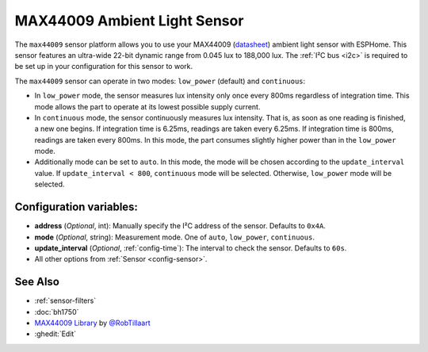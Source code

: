 MAX44009 Ambient Light Sensor
=============================

.. seo::
    :description: Instructions for setting up MAX44009 ambient light sensors in ESPHome.
    :image: max44009.svg
    :keywords: MAX44009

The ``max44009`` sensor platform allows you to use your MAX44009
(`datasheet <https://datasheets.maximintegrated.com/en/ds/MAX44009.pdf>`__)
ambient light sensor with ESPHome. This sensor features an ultra-wide 22-bit dynamic range
from 0.045 lux to 188,000 lux. The :ref:`I²C bus <i2c>` is required to be set up in your
configuration for this sensor to work.

The ``max44009`` sensor can operate in two modes: ``low_power`` (default) and ``continuous``:

- In ``low_power`` mode, the sensor measures lux intensity only once every 800ms regardless of integration time.
  This mode allows the part to operate at its lowest possible supply current.

- In ``continuous`` mode, the sensor continuously measures lux intensity. That is, as soon as one reading is finished, a
  new one begins. If integration time is 6.25ms, readings are taken every 6.25ms. If integration time is 800ms,
  readings are taken every 800ms. In this mode, the part consumes slightly higher power than in the ``low_power``
  mode.

- Additionally mode can be set to ``auto``. In this mode, the mode will be chosen according to the ``update_interval``
  value. If ``update_interval < 800``, ``continuous`` mode will be selected. Otherwise, ``low_power`` mode will be selected.

Configuration variables:
------------------------

- **address** (*Optional*, int): Manually specify the I²C address of the sensor. Defaults to ``0x4A``.
- **mode** (*Optional*, string): Measurement mode. One of ``auto``, ``low_power``, ``continuous``.
- **update_interval** (*Optional*, :ref:`config-time`): The interval to check the
  sensor. Defaults to ``60s``.
- All other options from :ref:`Sensor <config-sensor>`.

See Also
--------

- :ref:`sensor-filters`
- :doc:`bh1750`
- `MAX44009 Library <https://github.com/RobTillaart/Max44009>`__ by `@RobTillaart <https://github.com/RobTillaart>`__
- :ghedit:`Edit`
